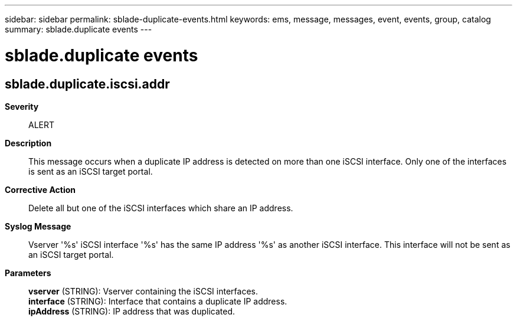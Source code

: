 ---
sidebar: sidebar
permalink: sblade-duplicate-events.html
keywords: ems, message, messages, event, events, group, catalog
summary: sblade.duplicate events
---

= sblade.duplicate events
:toc: macro
:toclevels: 1
:hardbreaks:
:nofooter:
:icons: font
:linkattrs:
:imagesdir: ./media/

== sblade.duplicate.iscsi.addr
*Severity*::
ALERT
*Description*::
This message occurs when a duplicate IP address is detected on more than one iSCSI interface. Only one of the interfaces is sent as an iSCSI target portal.
*Corrective Action*::
Delete all but one of the iSCSI interfaces which share an IP address.
*Syslog Message*::
Vserver '%s' iSCSI interface '%s' has the same IP address '%s' as another iSCSI interface. This interface will not be sent as an iSCSI target portal.
*Parameters*::
*vserver* (STRING): Vserver containing the iSCSI interfaces.
*interface* (STRING): Interface that contains a duplicate IP address.
*ipAddress* (STRING): IP address that was duplicated.

